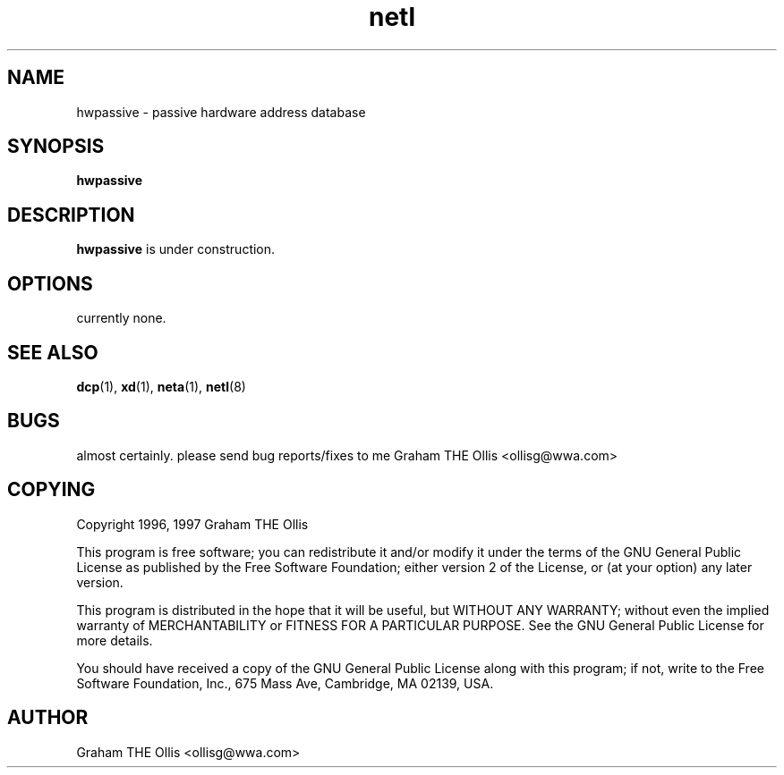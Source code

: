 .\" @(#)man page for netl network logger/sniffer
.\" copyright 1997 graham the ollis
.ad b
.TH netl 8 "3 june 1997" "CORE software" "CORE software"
.AT 3
.de sh
.br
.ne 5
.PP
\fB\\$1\fR
.PP
..
.SH NAME
hwpassive \- passive hardware address database
.SH SYNOPSIS
.B hwpassive
.SH DESCRIPTION
\fBhwpassive\fR is under construction.
.SH OPTIONS
currently none.
.SH SEE ALSO
.BR dcp (1),
.BR xd (1),
.BR neta (1),
.BR netl (8)
.SH BUGS
almost certainly.  please send bug reports/fixes to me 
Graham THE Ollis <ollisg@wwa.com>
.SH COPYING
Copyright 1996, 1997 Graham THE Ollis
.PP
This program is free software; you can redistribute it and/or modify
it under the terms of the GNU General Public License as published by
the Free Software Foundation; either version 2 of the License, or
(at your option) any later version.
.PP
This program is distributed in the hope that it will be useful,
but WITHOUT ANY WARRANTY; without even the implied warranty of
MERCHANTABILITY or FITNESS FOR A PARTICULAR PURPOSE.  See the
GNU General Public License for more details.
.PP
You should have received a copy of the GNU General Public License
along with this program; if not, write to the Free Software
Foundation, Inc., 675 Mass Ave, Cambridge, MA 02139, USA.
.SH AUTHOR
Graham THE Ollis <ollisg@wwa.com>
